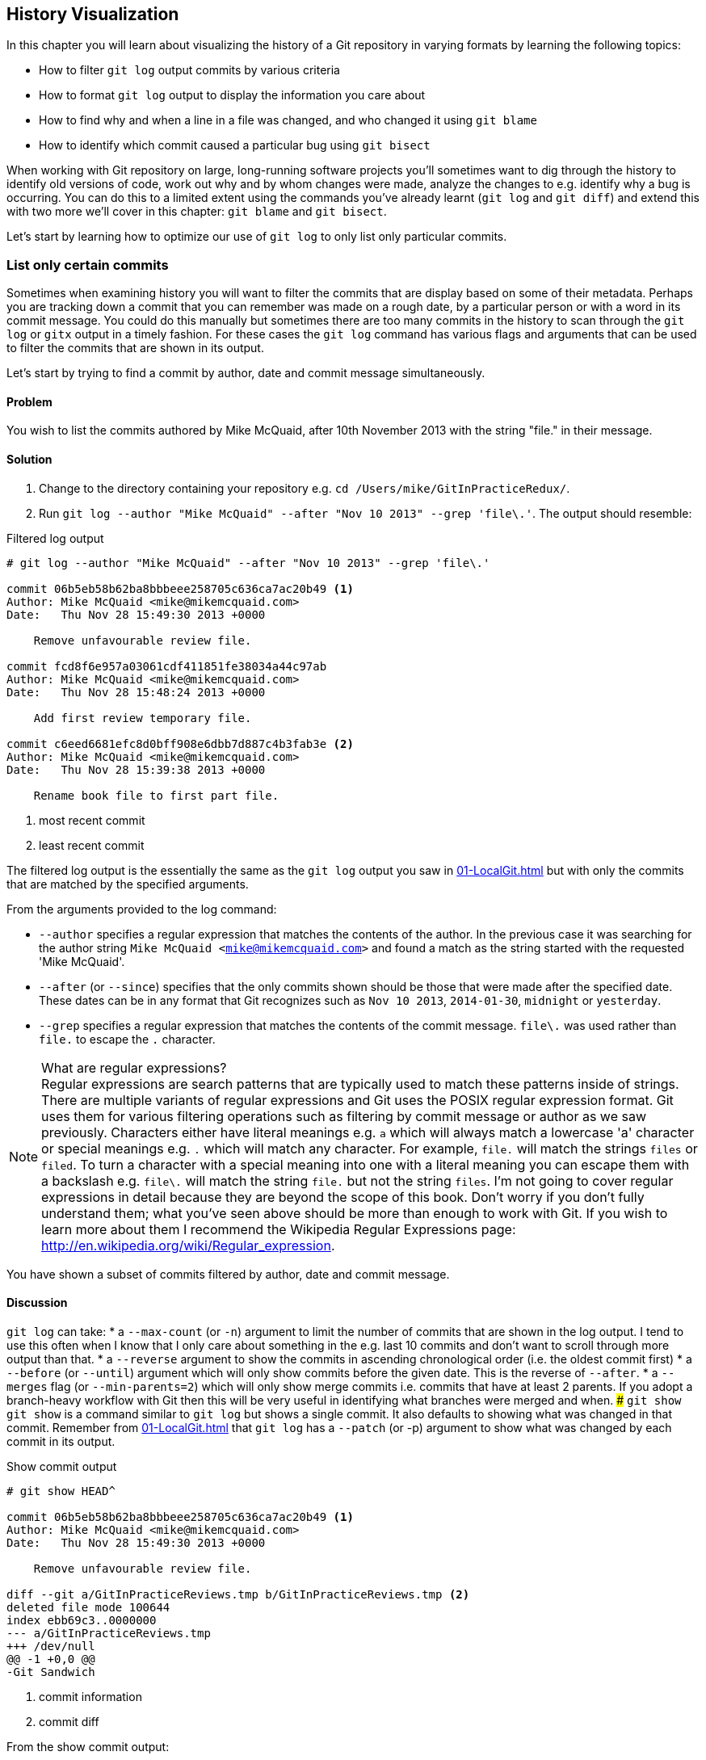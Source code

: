 ## History Visualization
ifdef::env-github[:outfilesuffix: .adoc]

In this chapter you will learn about visualizing the history of a Git repository in varying formats by learning the following topics:

* How to filter `git log` output commits by various criteria
* How to format `git log` output to display the information you care about
* How to find why and when a line in a file was changed, and who changed it using `git blame`
* How to identify which commit caused a particular bug using `git bisect`

When working with Git repository on large, long-running software projects you'll sometimes want to dig through the history to identify old versions of code, work out why and by whom changes were made, analyze the changes to e.g. identify why a bug is occurring. You can do this to a limited extent using the commands you've already learnt (`git log` and `git diff`) and extend this with two more we'll cover in this chapter: `git blame` and `git bisect`.

Let's start by learning how to optimize our use of `git log` to only list only particular commits.

### List only certain commits
Sometimes when examining history you will want to filter the commits that are display based on some of their metadata. Perhaps you are tracking down a commit that you can remember was made on a rough date, by a particular person or with a word in its commit message. You could do this manually but sometimes there are too many commits in the history to scan through the `git log` or `gitx` output in a timely fashion. For these cases the `git log` command has various flags and arguments that can be used to filter the commits that are shown in its output.

Let's start by trying to find a commit by author, date and commit message simultaneously.

#### Problem
You wish to list the commits authored by Mike McQuaid, after 10th November 2013 with the string "file." in their message.

#### Solution
1.  Change to the directory containing your repository e.g. `cd /Users/mike/GitInPracticeRedux/`.
2.  Run `git log --author "Mike McQuaid" --after "Nov 10 2013" --grep 'file\.'`. The output should resemble:

.Filtered log output
```
# git log --author "Mike McQuaid" --after "Nov 10 2013" --grep 'file\.'

commit 06b5eb58b62ba8bbbeee258705c636ca7ac20b49 <1>
Author: Mike McQuaid <mike@mikemcquaid.com>
Date:   Thu Nov 28 15:49:30 2013 +0000

    Remove unfavourable review file.

commit fcd8f6e957a03061cdf411851fe38034a44c97ab
Author: Mike McQuaid <mike@mikemcquaid.com>
Date:   Thu Nov 28 15:48:24 2013 +0000

    Add first review temporary file.

commit c6eed6681efc8d0bff908e6dbb7d887c4b3fab3e <2>
Author: Mike McQuaid <mike@mikemcquaid.com>
Date:   Thu Nov 28 15:39:38 2013 +0000

    Rename book file to first part file.
```
<1> most recent commit
<2> least recent commit

The filtered log output is the essentially the same as the `git log` output you saw in <<01-LocalGit#viewing-history-git-log-gitk-gitx>> but with only the commits that are matched by the specified arguments.

From the arguments provided to the log command:

* `--author` specifies a regular expression that matches the contents of the author. In the previous case it was searching for the author string `Mike McQuaid <mike@mikemcquaid.com>` and found a match as the string started with the requested 'Mike McQuaid'.
* `--after` (or `--since`) specifies that the only commits shown should be those that were made after the specified date. These dates can be in any format that Git recognizes such as `Nov 10 2013`, `2014-01-30`, `midnight` or `yesterday`.
* `--grep` specifies a regular expression that matches the contents of the commit message. `file\.` was used rather than `file.` to escape the `.` character.

.What are regular expressions?
NOTE: Regular expressions are search patterns that are typically used to match these patterns inside of strings. There are multiple variants of regular expressions and Git uses the POSIX regular expression format. Git uses them for various filtering operations such as filtering by commit message or author as we saw previously. Characters either have literal meanings e.g. `a` which will always match a lowercase 'a' character or special meanings e.g. `.` which will match any character. For example, `file.` will match the strings `files` or `filed`. To turn a character with a special meaning into one with a literal meaning you can escape them with a backslash e.g. `file\.` will match the string `file.` but not the string `files`. I'm not going to cover regular expressions in detail because they are beyond the scope of this book. Don't worry if you don't fully understand them; what you've seen above should be more than enough to work with Git. If you wish to learn more about them I recommend the Wikipedia Regular Expressions page: http://en.wikipedia.org/wiki/Regular_expression.

You have shown a subset of commits filtered by author, date and commit message.

#### Discussion
`git log` can take:
//(TP)-A lot of the arguments can take 'aliases'. Maybe a note of why this is so.
* a `--max-count` (or `-n`) argument to limit the number of commits that are shown in the log output. I tend to use this often when I know that I only care about something in the e.g. last 10 commits and don't want to scroll through more output than that.
* a `--reverse` argument to show the commits in ascending chronological order (i.e. the oldest commit first)
* a `--before` (or `--until`) argument which will only show commits before the given date. This is the reverse of `--after`.
* a `--merges` flag (or `--min-parents=2`) which will only show merge commits i.e. commits that have at least 2 parents. If you adopt a branch-heavy workflow with Git then this will be very useful in identifying what branches were merged and when.
//(TP)-I don't know if it is my version of Git, but I need to press 'q' to return to the prompt after running 'git show'. Might be worth mentioning to avoid confusion and frustration.
##### `git show`
`git show` is a command similar to `git log` but shows a single commit. It also defaults to showing what was changed in that commit. Remember from <<01-LocalGit#viewing-history-git-log-gitk-gitx>> that `git log` has a `--patch` (or -p) argument to show what was changed by each commit in its output.

.Show commit output
[.long-annotations]
```
# git show HEAD^

commit 06b5eb58b62ba8bbbeee258705c636ca7ac20b49 <1>
Author: Mike McQuaid <mike@mikemcquaid.com>
Date:   Thu Nov 28 15:49:30 2013 +0000

    Remove unfavourable review file.

diff --git a/GitInPracticeReviews.tmp b/GitInPracticeReviews.tmp <2>
deleted file mode 100644
index ebb69c3..0000000
--- a/GitInPracticeReviews.tmp
+++ /dev/null
@@ -1 +0,0 @@
-Git Sandwich
```
<1> commit information
<2> commit diff

From the show commit output:

* "commit information (1)" shows all the same information expected in `git log output` but only ever shows a single commit.
* "commit diff (2)" shows the changes that were made in that commit. It's the equivalent of typing `git diff HEAD^^..HEAD^` i.e. the difference between the previous commit and the one before it.

The `git show HEAD^` output is equivalent to `git log --max-count=1 --patch HEAD^`.

### List commits with different formatting
The default `git log` output format is helpful but takes a minimum of 6 lines of output to display each commit. It displays the commit SHA-1, author name and email, commit date and the full commit message (each additional line of which adds a line to the `git log` output). Sometimes you will want to display more information and sometimes you will want to display less. You may even just have a personal preference on how the output is presented that does not match how it currently is.

Thankfully `git log` has some powerful formatting features with varied, sensible supplied options and the ability to completely customize the output to meet your needs.

.Why are commits structured like emails?
NOTE: Remember in <<01-LocalGit#viewing-history-git-log-gitk-gitx>> I mentioned that commits are structured like emails? This is because Git was initially created for use by the Linux kernel project which has a high-traffic mailing list. People frequently send commits (know as "patches") to the mailing list. Previously there was an implicit format that people used to turn a requested change into an email for the mailing list but Git can convert commits to and from an email format to facilitate this. Commands such as `git format-patch`, `git send-mail` and `git am` (an abbreviation for "apply mailbox") can work directly with email files to convert them to/from Git commits. This is particularly useful to open-source projects where everyone can access the Git repository but fewer people have write access to it. In this case someone could send me an email which contains all the metadata of a commit using one of these commands . Nowadays typically this will be done with a GitHub pull request instead (which we'll cover in Chapter 11).

Let's display some commits in an email-style format.

#### Problem
You wish to list the last two commits in an email format with the eldest displayed first.

#### Solution
1.  Change to the directory containing your repository e.g. `cd /Users/mike/GitInPracticeRedux/`.
2.  Run `git log --format=email --reverse --max-count 2'`. The output should resemble:

.Email formatted log output
[.long-annotations]
```
# git log --format=email --reverse --max-count 2

From 06b5eb58b62ba8bbbeee258705c636ca7ac20b49 Mon Sep 17 00:00:00 2001 <1>
From: Mike McQuaid <mike@mikemcquaid.com> <2>
Date: Thu, 28 Nov 2013 15:49:30 +0000 <3>
Subject: [PATCH] Remove unfavourable review file. <4>


From 36640a59af951a26e0793f8eb0f4cc8e4c030167 Mon Sep 17 00:00:00 2001
From: Mike McQuaid <mike@mikemcquaid.com>
Date: Thu, 28 Nov 2013 15:57:43 +0000
Subject: [PATCH] Ignore .tmp files.
```
<1> unix mailbox date
<2> commit author
<3> commit date
<4> commit subject

From the email formatted log output:

* "unix mailbox date (1)" can be safely ignored. The first part is the SHA-1 hash for the commit. The log output is generated in the Unix "mbox" (short for "mailbox") format. The second, date part is not affected by the commit date or contents but is a special value used to indicate that this was outputted from Git rather than taken from real Unix mbox.
* "commit author (2)" is the author of the commit. This is one of the reasons why Git stores a name and email address for authors and in commits; it eases the transition to email format. A commit can seen as an email sent by the author of the commit requesting a change be made.
* "commit date (3)" is the date on which the commit was made. This also sets the date for the email in its headers.
* "commit subject (4)" is the first line of the commit message prefixed with "[PATCH]". This is another reason to structure your commit messages like emails (as mentioned in <<01-LocalGit#viewing-history-git-log-gitk-gitx>>).

If there is more than one line in a commit message then the other lines will be shown as the message body. Remember if you use the `--patch` (or `-p`) argument then `git log` output will also include the changes made in the commit. With this argument provided each outputted `git log` entry will contain the commit and all the metadata necessary to convert it to or from an email.

#### Discussion
If you specify the `--patch` (or `-p`) flag to `git log` then you can also format the diff output by specifying flags for `git diff` too. Recall word diffs from <<01-LocalGit#diff-formats>>. `git log --patch --word-diff` will show the word diff (rather than unified diff) for each log entry.

`git log` can take a `--date` flag which takes various parameters to display the output dates in different formats. For example, `--date=relative` displays all dates relative to the current date e.g. `6 weeks ago` and `--date-short` displays only the date e.g. `2013-11-28`. There is also `iso` (or iso8601), `rfc` (or `rfc2822`), `raw`, `local` and `default` formats available but I won't detail them all in this book.

The `--format` (or `--pretty`) flag can take various parameters such as `email` that we've seen in this example, `medium` which is the default if no format was specified or `oneline`, `short`, `full`, `fuller` or `raw`. I won't show every format in this book but please compare and contrast them on your local machine. Different formats are better used in different situations depending on how much of their displayed information you care about at that time.

You may have noticed the "full" output contains details about an author and a committer and the "fuller" output additionally contains details of the author date and commit date.

.Fuller log snippet
```
# git log --format=fuller

commit 334181a038e812050051776b69f0a80187abbeed
Author:     BrewTestBot <brew-test-bot@googlegroups.com>
AuthorDate: Thu Jan 9 23:48:16 2014 +0000
Commit:     Mike McQuaid <mike@mikemcquaid.com>
CommitDate: Fri Jan 10 08:19:50 2014 +0000

    rust: add 0.9 bottle.

...
```

This snippet shows a single commit from Homebrew, an open-source project accessible at https://github.com/Homebrew/homebrew. This was used as in the `GitInPracticeRedux` repository all the previous commits will have the same author and committer, author date and commit date.

.Why do commits have an author and committer?
NOTE: This fuller commit output shows that for a commit there are two recorded actions: the original author of the commit and the committer; the person who added this commit to the repository. These two attributes are both set at `git commit` time. If they are both set at once then why are they separate values? Remember that we've seen repeatedly that commits are like emails, can be formatted as emails and sent to others. If I have a public repository on GitHub then other users can clone my repository but cannot commit to it.

In these cases they may send me commits through a pull request (which will be discussed later in <<10-GitHubPullRequests#what-are-pull-requests-and-forks>>) or by email. If I want include these in my repository the separation between committing and authoring means I can then include these commits and Git stores the person who e.g. made the code changes and the person who added these changes to the repository (hopefully after reviewing them). This means you can keep the original attribution for the person who did the work but still record the person who added the commit to the repository and (hopefully) reviewed it. This is particularly useful in open-source software; with other tools such as Subversion if you don't have commit access to a repository the best attribution you could hope for would be e.g. "Thanks to Mike McQuaid for this commit!" in the commit message.

In Subversion the equivalent `git blame` command is `svn blame`. It also has an alias called `svn praise`. In Git there is no such alias by default (but <<07-PersonalizingGit#aliasing-commands>> will later show you how to create one yourself). I'm sure there's a joke to be made about the fact that Subversion offers praise and blame equally but Git offers only blame!

##### Custom output format
If none of the `git log` output formats meets your needs you can create your own custom formats using a _format string_. The format string uses placeholders to fill in various attributes per commit.

Let's try and create a more prose-like format for `git log`:

.Custom prose log format
```
# git log --format="%ar %an did: %s"

6 weeks ago Mike McQuaid did: Ignore .tmp files.
6 weeks ago Mike McQuaid did: Remove unfavourable review file.
6 weeks ago Mike McQuaid did: Add first review temporary file.
6 weeks ago Mike McQuaid did: Rename book file to first part file.
9 weeks ago Mike McQuaid did: Start Chapter 2.
3 months ago Mike McQuaid did: Joke rejected by editor!
3 months ago Mike McQuaid did: Improve joke comic timing.
3 months ago Mike McQuaid did: Add opening joke. Funny?
3 months ago Mike McQuaid did: Initial commit of book.
```

Here we've specified the format string with `%ar %an did: %s`. In this format string:

* `%ar` is the relative format date on which the commit was authored.
* `%an` is the name of the author of the commit.
* `did :` is text that's displayed the same in every commit and isn't a placeholder.
* `%s` is the commit message subject i.e. first line.

You can see the complete list of these placeholders in `git log --help`. There are too many for me to detail them all in this book. The large number of placeholders should mean it you can customize `git log` output into almost any format.

##### Release logs: git shortlog
`git shortlog` shows the output of `git log` in a format that's typically used for open-source software release announcements. It displays commits grouped by author with one commit subject per line.

.Short log output
```
# git shortlog HEAD~6..HEAD

Mike McQuaid (9):  <1>
      Joke rejected by editor! <2>
      Start Chapter 2.
      Rename book file to first part file.
      Add first review temporary file.
      Remove unfavourable review file.
      Ignore .tmp files.
```
<1> commit author
<2> commit message

From the short log output:

* "commit author (1)" shows the name of the author of the following commits and how many commits they have made.
* "commit subject (2)" shows the first line of the commit message.

The commit range (`HEAD~6..HEAD`) is optional but typically you'd want to use one to create a software release announcement for any version after the first.

##### The ultimate log output
As mentioned previously often the `git log` output is too verbose or does not display all the information you wish to query in a compact format. It's also not obvious from the output how local or remote branches relate to the output.

I have a selection of format options I refer to as my "ultimate log output". Let's look at the output with these options:

.Graph log output
```
# git log --oneline --graph --decorate

* 36640a5 (HEAD, origin/master, origin/HEAD, master) Ignore .tmp files.
* 06b5eb5 Remove unfavourable review file.
* fcd8f6e Add first review temporary file.
* c6eed66 Rename book file to first part file.
* ac14a50 Start Chapter 2.
* 07fc4c3 Joke rejected by editor!
* 85a5db1 Improve joke comic timing.
* 6b437c7 Add opening joke. Funny?
* 6576b68 Initial commit of book.
```

This output format displays each commit on a single line. The line begins with a branch graph indicator (which I will explain shortly), follows with the short SHA-1 (which is useful for quickly copying-and-pasting), the branches, tags (introduced in <<05-AdvancedBranching#create-a-tag-git-tag>>), HEAD that points to this commit in parentheses and ends with the commit subject.

As you may have noticed this format is quite similar to that of the first two columns of GitX:

.GitX graph output
image::screenshots/04-GitXGraph.png[]

The `GitInPracticeRedux` repository does not currently have any merge commits. Let's see what the graph log output looks like with some of them.

.Graph log merge commit snippet
```
# git log --oneline --graph --decorate

*   129cce6 (origin/master, origin/HEAD, master) Merge branch 'testing'
|\
| * a86067a (origin/testing, testing) testing branch commit
* | 1a36bd6 master branch commit

...
```

Here you can see the branch graph indicator becoming more useful. Like the graphical tools we've seen in <<01-LocalGit#viewing-history-git-log-gitk-gitx>> this displays branch merges and the commits on different branches using ASCII symbols to draw lines. The `*` means a commit that was made. Each "line" follows a single branch. Reading from the bottom up e can see from the above listing that there was a commit made on the `master` branch, a commit made on the `testing` branch and then the `testing` branch was merged into `master`. Both `testing` and `master` branches remain (i.e. haven't been deleted) and both have been pushed to their respective remote branches. All this from just three lines of ASCII output. Hopefully you can see why I love this presentation. As typing `git log --oneline --graph --decorate` is a bit unwieldy we'll see later in <<07-PersonalizingGit#aliasing-commands>> how to shorten this using an alias to something like `git l`.

### Show who last changed each line of a file: git blame
I'm sure all developers have been in a situation where they've seen some line of code in a file and wonder why it is was written that way. As long as the file is stored in a Git repository it's easy to query who, when and why (given a good commit message was used) a certain change is made.

You could do this by using `git diff` or `git log --patch` but neither of these tools are optimized for this particular use-case; they both usually require reading through a lot of information you aren't interested in to find the information you are.

Instead let's see how to use the command designed specifically for this use-case: `git blame`.

#### Problem
You wish to show the commit, person and date in which each line of `GitInPractice.asciidoc` was changed.

#### Solution
1.  Change to the directory containing your repository e.g. `cd /Users/mike/GitInPracticeRedux/`.
2.  Run `git blame --date=short 01-IntroducingGitInPractice.asciidoc`. The output should resemble:

.Blame output
```
# git blame --date=short 01-IntroducingGitInPractice.asciidoc

^6576b68 GitInPractice.asciidoc (Mike McQuaid 2013-09-29 1)
 = Git In Practice
6b437c77 GitInPractice.asciidoc (Mike McQuaid 2013-09-29 2)
 == Chapter 1
07fc4c3c GitInPractice.asciidoc (Mike McQuaid 2013-10-11 3)
 // TODO: think of funny first line that editor will approve.
ac14a504 GitInPractice.asciidoc (Mike McQuaid 2013-11-09 4)
 == Chapter 2
ac14a504 GitInPractice.asciidoc (Mike McQuaid 2013-11-09 5)
 // TODO: write two chapters
```

Firstly, note that the output shows `GitInPractice.asciidoc` rather than `01-IntroducingGitInPractice.asciidoc`. This is because the filename has been changed since these changes were made. `git blame` is only showing changes to lines in the file and ignoring that the file was renamed. This is useful as it means you do not lose all blame data whenever you rename a file.

From the blame output:

* `--date=short` is used to display only the date (not the time). This accepts the same formats as the `--date` flag for `git log`. This was used in the above listing to make it more readable as `git blame` lines tend to be very long.
* The `^` (caret) prefix on the first line indicates that this line was inserted in the initial commit.
* Each line contains the short SHA-1, filename (if the line was changed when the file had a different name), parenthesized name, date, line number and finally the line contents itself. For example, in commit `6b437c77` on 29th September 2013 Mike McQuaid added the `== Chapter 1` line to `GitInPractice.asciidoc` (although the file is now named `01-IntroducingGitInPractice.asciidoc`).

You have shown who changed each line of a file, in which commit and when the commit was made.

#### Discussion
`git blame` has a `--show-email` (or `-e`) flag which can show the email address of the author instead of the name.

You can use the `-w` flag to ignore whitespace changes when finding where the line changes came from. Sometimes people will fix e.g. indentation or whitespace on a line which makes no functional difference to the code in most programming languages. In these cases you want to ignore whitespace changes so you can look at the changes that actually affect program behavior.

The `-s` flag hide the author name and date from in the output. This can be useful for displaying a more concise output format and instead looking up this information by passing the SHA-1 to `git show` at a later point.

If the `-L` flag is specified and followed with a line range e.g. `-L 40,60` then only the lines in that range will be shown. This can be useful if you know already what subset of the file you care about and don't want to have to search through it again in the `git blame` output.

### Find which commit caused a particular bug: git bisect
The only thing worse than finding a bug in software and having to fix it is having to fix the same bug multiple times. A bug that was found, fixed and has appeared again is typically known as a _regression_.

The traditional workflow for finding regressions is fairly painful. You typically will keep checkout out older and older revisions in the version control history until you find a commit in which the bug wasn't present, check out newer and newer revisions until you find where it happens again and repeat the process to narrow it down. It's typically a rather tedious exercise which is made worse by your having to fix the same problem again.

Thankfully Git has a useful tool that makes this process much easier for you: `git bisect`. This uses a binary search algorithm to identify the problematic commit as quickly as possible; effectively automated the search backwards and forwards through history that I explained earlier.

The `git bisect` command takes `good` and `bad` arguments that you use to tell it that a particular commit did not have the bug (`good`) or did have the bug (`bad`). As it assumes that the bug does disappear and reappear multiple times but occurred once it can make the assumption that the commit that caused a particular bug is first one chronologically that contains that bug. It uses this assumption, records the `good` and `bad` commits and uses this to narrow down the commits each time. For example, if it was bisecting between commits from Monday (`good`) to Friday (`bad`) if a commit on Wednesday was known to be `good` then it can narrow the search down to Monday, Tuesday or Wednesday. This halving of the search space each time is what is known as a _binary search_ because it makes a binary decision each time: was the `bad` commit before or after this one.

For a simple example let's try and find a commit which renamed a particular file (without manually looking through the history).

#### Problem
You wish to locate the commit that renamed `GitInPractice.asciidoc` to `01-IntroducingGitInPractice.asciidoc`.

#### Solution
1.  Change to the directory containing your repository e.g. `cd /Users/mike/GitInPracticeRedux/`.
2.  Run `git bisect start`. There will be no output.
3.  Run `git bisect bad`. There will be no output.
4.  Run `git bisect good 6576b6` where `6576b6` is the SHA-1 of any commit that you know was before the rename. The output should resemble <<bisect-good>>.
5.  Check the names of the files in the directory by running `ls *.asciidoc*`.
6.  When the `.asciidoc` file is named `GitInPractice.asciidoc` run `git bisect good` to indicate the file hasn't been renamed yet. When the `.asciidoc` file is named `01-IntroducingGitInPractice.asciidoc` run `git bisect bad` to indicate the file has been renamed. The output should be similar each time. No other parameters are required to `git bisect good` or `git bisect bad`; they will automatically checkout the next revision to be checked when they are run.
7.  Eventually the first bad commit will be found. The output should resemble <<bisect-bad>>.
8.  Run `git bisect reset`. The output should resemble Listing <<bisect-log>>.

.First good bisect output
[[bisect-good]]
[.long-annotations]
```
# git bisect good

Bisecting: 3 revisions left to test after this (roughly 2 steps) <1>
[ac14a50465f37cfb038bdecd1293eb4c1d98a2ee] Start Chapter 2. <2>
```
<1> steps remaining
<2> new commit

From the good bisect output:

* "steps remaining (1)" shows how many revisions remain untested and, using the binary search algorithm, roughly how many more `git bisect` invocations remain until you find the problematic commit.
* "new commit (2)" shows the new commit SHA-1 that `git bisect` has checked out for examining whether this commit is "good" (the bug isn't present) or "bad" (the bug is present).

.Final bad bisect output
[[bisect-bad]]
[.long-annotations]
```
# git bisect bad

c6eed6681efc8d0bff908e6dbb7d887c4b3fab3e is the first bad commit <1>
commit c6eed6681efc8d0bff908e6dbb7d887c4b3fab3e <2>
Author: Mike McQuaid <mike@mikemcquaid.com>
Date:   Thu Nov 28 15:39:38 2013 +0000

    Rename book file to first part file.

:000000 100644 0000000000000000000000000000000000000000
 5e02125ebbc8384e8217d4370251268e867f8f03 A
 01-IntroducingGitInPractice.asciidoc <3>
:100644 000000 5e02125ebbc8384e8217d4370251268e867f8f03
 0000000000000000000000000000000000000000 D <4>
 GitInPractice.asciidoc
```
<1> bisect result
<2> commit information
<3> new object metadata
<4> old object metadata

From the final bisect output:

* "bisect result (1)" shows the commit that has been identified to cause the bug or, in this case, the rename. This matches the commit message here so this is a slightly silly example but typically this will allow you to then examine these changes and identify what in this commit caused the regression.
* "commit information (2)" shows the `git show` information for this commit.
* "new object metadata (3)" shows the old and new file mode and SHA-1 for the
  new object (i.e. after renaming).
* "old object metadata (4)" shows the old and new file mode and SHA-1 for the
  old object (i.e. before renaming).

.GitX bisect output before `git bisect reset`
[[gitx-bisect]]
image::screenshots/04-GitXBisect.png[]

From <<gitx-bisect>> you can see that `git bisect` creates new, temporary (they are removed by `git bisect reset`) as it is working. These indicate the commits that were marked by `git bisect bad` and `git bisect good` while working through the history. The `refs/bisect/bad` ref points to the final, bad commit that was detected.

You have located the commit that renamed `GitInPractice.asciidoc`.

#### Discussion
Each time `git bisect good`, `git bisect bad` or `git bisect reset` is run Git will checkout the relevant next commit for examination. As a result it's important to ensure that all outstanding changes have been committed (or stashed) before you use `git bisect`.

.bisect binary search performance
|===
|Total commits|Max checked commits|

|  10| 6|
| 100|13|
|1000|19|
|===

As you can see from the table above as the number of commits increases the max number of commits that need to be checked increases much more slowly. This algorithm means that you can quickly navigate through a huge numbers of commits with `git bisect` without too many steps.

If you wish to examine the steps that you followed in a `git bisect` operation then you can run `git bisect log`:

.Bisect log output
[[bisect-log]]
```
# git bisect log

git bisect start <1>
# bad: [36640a59af951a26e0793f8eb0f4cc8e4c030167] <2>
 Ignore .tmp files. <3>
git bisect bad 36640a59af951a26e0793f8eb0f4cc8e4c030167
# good: [6576b6803e947b29e7d3b4870477ae283409ba71]
 Initial commit of book.
git bisect good 6576b6803e947b29e7d3b4870477ae283409ba71
# good: [ac14a50465f37cfb038bdecd1293eb4c1d98a2ee]
 Start Chapter 2.
git bisect good ac14a50465f37cfb038bdecd1293eb4c1d98a2ee
# bad: [fcd8f6e957a03061cdf411851fe38034a44c97ab]
 Add first review temporary file.
git bisect bad fcd8f6e957a03061cdf411851fe38034a44c97ab
# bad: [c6eed6681efc8d0bff908e6dbb7d887c4b3fab3e]
 Rename book file to first part file.
git bisect bad c6eed6681efc8d0bff908e6dbb7d887c4b3fab3e
# first bad commit: [c6eed6681efc8d0bff908e6dbb7d887c4b3fab3e] <4>
 Rename book file to first part file.
```
<1> bisect command
<2> commit SHA-1
<3> commit subject
<4> bisect result

From the bisect log output:

* "bisect command (1)" shows the `git bisect` command that you invoked at this step.
* "commit SHA-1 (2)" shows the status and SHA-1 of a commit.
* "commit subject (3)" shows the commit subject of a commit.
* "bisect result (4)" shows the final result of the whole bisect operation.

If you already know that bug has come from particular files or paths in the working tree then you can specify these to `git bisect start`. For example, if you knew that the changes that caused the regression were in the `src/gui` directory then you could run `git bisect start src/gui`. This means that only the commits that changed the contents of this directory will be checked and this makes things even faster.

If it's difficult or impossible to tell if a particular commit is good or bad you can run `git bisect skip` which will ignore it. Given there are enough other commits then `git bisect` will use another to narrow the search instead.

##### Automating git bisect
Although `git bisect` is already useful wouldn't it be even better if, rather than having to keep typing `git bisect good` or `git bisect bad`, it could run automatically and tell you which commit caused the regression? This is possible with `git bisect run`.

`git bisect run` is run instead of `git bisect good` or `git bisect bad` (i.e. after a `git bisect start`, `git bisect good`, `git bisect bad` and before a `git bisect reset`) and automates the future runs of `git bisect good` and `git bisect bad`. It uses the exit code of a process to identify whether the command was successful or not. For example, if you run the command `ls GitInPractice.asciidoc` it returns an exit code of `0` on success (when the file is present) and `1` on failure (when the file is not). Let's take advantage of this to use it with `git bisect run`:

.Bisect run output
```
# git bisect start

# git bisect bad

# git bisect good

Bisecting: 3 revisions left to test after this (roughly 2 steps)
[ac14a50465f37cfb038bdecd1293eb4c1d98a2ee] Start Chapter 2.

# git bisect run ls GitInPractice.asciidoc

Bisecting: 3 revisions left to test after this (roughly 2 steps) <1>
[ac14a50465f37cfb038bdecd1293eb4c1d98a2ee]
 Start Chapter 2.
running ls GitInPractice.asciidoc
GitInPractice.asciidoc
Bisecting: 1 revision left to test after this (roughly 1 step)
[fcd8f6e957a03061cdf411851fe38034a44c97ab]
 Add first review temporary file.
running ls GitInPractice.asciidoc
ls: GitInPractice.asciidoc: No such file or directory
Bisecting: 0 revisions left to test after this (roughly 0 steps)
[c6eed6681efc8d0bff908e6dbb7d887c4b3fab3e]
 Rename book file to first part file.
running ls GitInPractice.asciidoc
ls: GitInPractice.asciidoc: No such file or directory
c6eed6681efc8d0bff908e6dbb7d887c4b3fab3e is the first bad commit <3>
commit c6eed6681efc8d0bff908e6dbb7d887c4b3fab3e
Author: Mike McQuaid <mike@mikemcquaid.com>
Date:   Thu Nov 28 15:39:38 2013 +0000

    Rename book file to first part file.

:000000 100644 0000000000000000000000000000000000000000
 5e02125ebbc8384e8217d4370251268e867f8f03 A
 01-IntroducingGitInPractice.asciidoc
:100644 000000 5e02125ebbc8384e8217d4370251268e867f8f03
 0000000000000000000000000000000000000000 D
 GitInPractice.asciidoc
bisect run success
```

The output is identical to the `git bisect log` output or the combined output of all the other `git bisect` operations. No human intervention is required in the above output; it just ran until it reached a result.

A typical case would be writing a unit test that reproduces a regression and using that with `git bisect run` to quickly test a large number of commits.

.How can I stop `git bisect` from overwriting my test?
NOTE: As `git bisect good` and `git bisect bad` perform a `git checkout` each time you need to make sure that the regression test is not overwritten by other files or committed after the earliest "bad" commit. The easiest way of doing this is to make a copy of the test in another directory outside the Git working directory so `git bisect run` will not change its contents as it checks out different commits.

### Summary
In this chapter you hopefully learned:

* How to filter `git log` output by author, date, commit message, merge commits
* How to display only a single commit or requested number of commits
* How to display `git log` output in various formats
* How to display commits in an open-source release announcement format
* How to display branching effectively with `git log`
* How to show who changed each line of a file, when, why and what was the original filename
* How to use `git bisect` to search quickly (but manually) through the history with `git bisect good` and `git bisect bad` to identify regressions
* How to use `git bisect run` to search automatically through the history to identify regressions with a test
